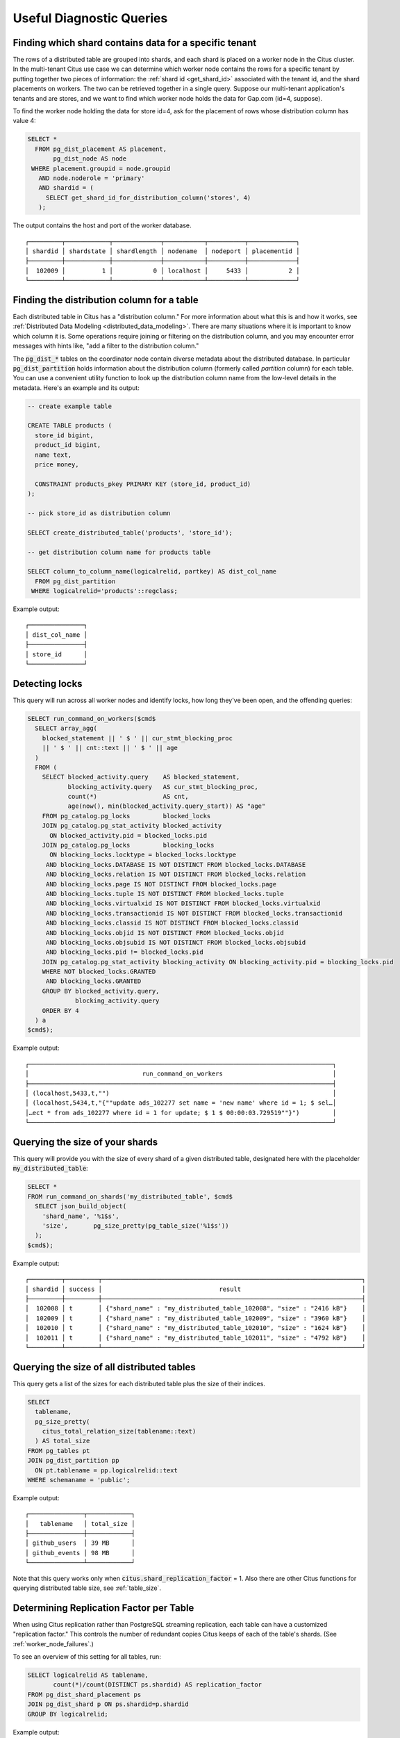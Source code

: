 Useful Diagnostic Queries
#########################

.. _row_placements:

Finding which shard contains data for a specific tenant
-------------------------------------------------------

The rows of a distributed table are grouped into shards, and each shard is placed on a worker node in the Citus cluster. In the multi-tenant Citus use case we can determine which worker node contains the rows for a specific tenant by putting together two pieces of information: the :ref:`shard id <get_shard_id>` associated with the tenant id, and the shard placements on workers. The two can be retrieved together in a single query. Suppose our multi-tenant application's tenants and are stores, and we want to find which worker node holds the data for Gap.com (id=4, suppose).

To find the worker node holding the data for store id=4, ask for the placement of rows whose distribution column has value 4:

.. code-block:: postgresql

  SELECT *
    FROM pg_dist_placement AS placement,
         pg_dist_node AS node
   WHERE placement.groupid = node.groupid
     AND node.noderole = 'primary'
     AND shardid = (
       SELECT get_shard_id_for_distribution_column('stores', 4)
     );

The output contains the host and port of the worker database.

::

  ┌─────────┬────────────┬─────────────┬───────────┬──────────┬─────────────┐
  │ shardid │ shardstate │ shardlength │ nodename  │ nodeport │ placementid │
  ├─────────┼────────────┼─────────────┼───────────┼──────────┼─────────────┤
  │  102009 │          1 │           0 │ localhost │     5433 │           2 │
  └─────────┴────────────┴─────────────┴───────────┴──────────┴─────────────┘

.. _finding_dist_col:

Finding the distribution column for a table
-------------------------------------------

Each distributed table in Citus has a "distribution column." For more information about what this is and how it works, see :ref:`Distributed Data Modeling <distributed_data_modeling>`. There are many situations where it is important to know which column it is. Some operations require joining or filtering on the distribution column, and you may encounter error messages with hints like, "add a filter to the distribution column."

The :code:`pg_dist_*` tables on the coordinator node contain diverse metadata about the distributed database. In particular :code:`pg_dist_partition` holds information about the distribution column (formerly called *partition* column) for each table. You can use a convenient utility function to look up the distribution column name from the low-level details in the metadata. Here's an example and its output:

.. code-block:: postgresql

  -- create example table

  CREATE TABLE products (
    store_id bigint,
    product_id bigint,
    name text,
    price money,

    CONSTRAINT products_pkey PRIMARY KEY (store_id, product_id)
  );

  -- pick store_id as distribution column

  SELECT create_distributed_table('products', 'store_id');

  -- get distribution column name for products table

  SELECT column_to_column_name(logicalrelid, partkey) AS dist_col_name
    FROM pg_dist_partition
   WHERE logicalrelid='products'::regclass;

Example output:

::

  ┌───────────────┐
  │ dist_col_name │
  ├───────────────┤
  │ store_id      │
  └───────────────┘

Detecting locks
---------------

This query will run across all worker nodes and identify locks, how long they've been open, and the offending queries:

.. code-block:: postgresql

  SELECT run_command_on_workers($cmd$
    SELECT array_agg(
      blocked_statement || ' $ ' || cur_stmt_blocking_proc
      || ' $ ' || cnt::text || ' $ ' || age
    )
    FROM (
      SELECT blocked_activity.query    AS blocked_statement,
             blocking_activity.query   AS cur_stmt_blocking_proc,
             count(*)                  AS cnt,
             age(now(), min(blocked_activity.query_start)) AS "age"
      FROM pg_catalog.pg_locks         blocked_locks
      JOIN pg_catalog.pg_stat_activity blocked_activity
        ON blocked_activity.pid = blocked_locks.pid
      JOIN pg_catalog.pg_locks         blocking_locks
        ON blocking_locks.locktype = blocked_locks.locktype
       AND blocking_locks.DATABASE IS NOT DISTINCT FROM blocked_locks.DATABASE
       AND blocking_locks.relation IS NOT DISTINCT FROM blocked_locks.relation
       AND blocking_locks.page IS NOT DISTINCT FROM blocked_locks.page
       AND blocking_locks.tuple IS NOT DISTINCT FROM blocked_locks.tuple
       AND blocking_locks.virtualxid IS NOT DISTINCT FROM blocked_locks.virtualxid
       AND blocking_locks.transactionid IS NOT DISTINCT FROM blocked_locks.transactionid
       AND blocking_locks.classid IS NOT DISTINCT FROM blocked_locks.classid
       AND blocking_locks.objid IS NOT DISTINCT FROM blocked_locks.objid
       AND blocking_locks.objsubid IS NOT DISTINCT FROM blocked_locks.objsubid
       AND blocking_locks.pid != blocked_locks.pid
      JOIN pg_catalog.pg_stat_activity blocking_activity ON blocking_activity.pid = blocking_locks.pid
      WHERE NOT blocked_locks.GRANTED
       AND blocking_locks.GRANTED
      GROUP BY blocked_activity.query,
               blocking_activity.query
      ORDER BY 4
    ) a
  $cmd$);

Example output:

::

  ┌───────────────────────────────────────────────────────────────────────────────────┐
  │                               run_command_on_workers                              │
  ├───────────────────────────────────────────────────────────────────────────────────┤
  │ (localhost,5433,t,"")                                                             │
  │ (localhost,5434,t,"{""update ads_102277 set name = 'new name' where id = 1; $ sel…│
  │…ect * from ads_102277 where id = 1 for update; $ 1 $ 00:00:03.729519""}")         │
  └───────────────────────────────────────────────────────────────────────────────────┘

Querying the size of your shards
--------------------------------

This query will provide you with the size of every shard of a given distributed table, designated here with the placeholder :code:`my_distributed_table`:

.. code-block:: postgresql

  SELECT *
  FROM run_command_on_shards('my_distributed_table', $cmd$
    SELECT json_build_object(
      'shard_name', '%1$s',
      'size',       pg_size_pretty(pg_table_size('%1$s'))
    );
  $cmd$);

Example output:

::

  ┌─────────┬─────────┬───────────────────────────────────────────────────────────────────────┐
  │ shardid │ success │                                result                                 │
  ├─────────┼─────────┼───────────────────────────────────────────────────────────────────────┤
  │  102008 │ t       │ {"shard_name" : "my_distributed_table_102008", "size" : "2416 kB"}    │
  │  102009 │ t       │ {"shard_name" : "my_distributed_table_102009", "size" : "3960 kB"}    │
  │  102010 │ t       │ {"shard_name" : "my_distributed_table_102010", "size" : "1624 kB"}    │
  │  102011 │ t       │ {"shard_name" : "my_distributed_table_102011", "size" : "4792 kB"}    │
  └─────────┴─────────┴───────────────────────────────────────────────────────────────────────┘

Querying the size of all distributed tables
-------------------------------------------

This query gets a list of the sizes for each distributed table plus the size of their indices.

.. code-block:: postgresql

  SELECT
    tablename,
    pg_size_pretty(
      citus_total_relation_size(tablename::text)
    ) AS total_size
  FROM pg_tables pt
  JOIN pg_dist_partition pp
    ON pt.tablename = pp.logicalrelid::text
  WHERE schemaname = 'public';

Example output:

::

  ┌───────────────┬────────────┐
  │   tablename   │ total_size │
  ├───────────────┼────────────┤
  │ github_users  │ 39 MB      │
  │ github_events │ 98 MB      │
  └───────────────┴────────────┘

Note that this query works only when :code:`citus.shard_replication_factor` = 1. Also there are other Citus functions for querying distributed table size, see :ref:`table_size`.

Determining Replication Factor per Table
----------------------------------------

When using Citus replication rather than PostgreSQL streaming replication, each table can have a customized "replication factor." This controls the number of redundant copies Citus keeps of each of the table's shards. (See :ref:`worker_node_failures`.)

To see an overview of this setting for all tables, run:

.. code-block:: postgresql

  SELECT logicalrelid AS tablename,
         count(*)/count(DISTINCT ps.shardid) AS replication_factor
  FROM pg_dist_shard_placement ps
  JOIN pg_dist_shard p ON ps.shardid=p.shardid
  GROUP BY logicalrelid;

Example output:

::

  ┌───────────────┬────────────────────┐
  │   tablename   │ replication_factor │
  ├───────────────┼────────────────────┤
  │ github_events │                  1 │
  │ github_users  │                  1 │
  └───────────────┴────────────────────┘

Identifying unused indices
--------------------------

This query will run across all worker nodes and identify any unused indexes for a given distributed table, designated here with the placeholder :code:`my_distributed_table`:

.. code-block:: postgresql

  SELECT *
  FROM run_command_on_shards('my_distributed_table', $cmd$
    SELECT array_agg(a) as infos
    FROM (
      SELECT (
        schemaname || '.' || relname || '##' || indexrelname || '##'
                   || pg_size_pretty(pg_relation_size(i.indexrelid))::text
                   || '##' || idx_scan::text
      ) AS a
      FROM  pg_stat_user_indexes ui
      JOIN  pg_index i
      ON    ui.indexrelid = i.indexrelid
      WHERE NOT indisunique
      AND   idx_scan < 50
      AND   pg_relation_size(relid) > 5 * 8192
      AND   schemaname || '.' || relname = '%s'
      ORDER BY
        pg_relation_size(i.indexrelid) / NULLIF(idx_scan, 0) DESC nulls first,
        pg_relation_size(i.indexrelid) DESC
    ) sub
  $cmd$);

Example output:

::

  ┌─────────┬─────────┬───────────────────────────────────────────────────────────────────────┐
  │ shardid │ success │                            result                                     │
  ├─────────┼─────────┼───────────────────────────────────────────────────────────────────────┤
  │  102008 │ t       │                                                                       │
  │  102009 │ t       │ {"public.my_distributed_table_102009##stupid_index_102009##28 MB##0"} │
  │  102010 │ t       │                                                                       │
  │  102011 │ t       │                                                                       │
  └─────────┴─────────┴───────────────────────────────────────────────────────────────────────┘

Monitoring client connection count
----------------------------------

This query will give you the connection count by each type that are open on the coordinator:

.. code-block:: sql

  SELECT state, count(*)
  FROM pg_stat_activity
  GROUP BY state;

Exxample output:

::

  ┌────────┬───────┐
  │ state  │ count │
  ├────────┼───────┤
  │ active │     3 │
  │ ∅      │     1 │
  └────────┴───────┘

Index hit rate
--------------

This query will provide you with your index hit rate across all nodes. Index hit rate is useful in determining how often indices are used when querying:

.. code-block:: postgresql

  SELECT nodename, result as index_hit_rate
  FROM run_command_on_workers($cmd$
    SELECT CASE sum(idx_blks_hit)
      WHEN 0 THEN 'NaN'::numeric
      ELSE to_char((sum(idx_blks_hit) - sum(idx_blks_read)) / sum(idx_blks_hit + idx_blks_read), '99.99')::numeric
      END AS ratio
    FROM pg_statio_user_indexes
  $cmd$);

Example output:

::

  ┌───────────────────────────────────────────────────┬────────────────┐
  │                     nodename                      │ index_hit_rate │
  ├───────────────────────────────────────────────────┼────────────────┤
  │ ec2-13-59-96-221.us-east-2.compute.amazonaws.com  │ 0.88           │
  │ ec2-52-14-226-167.us-east-2.compute.amazonaws.com │ 0.89           │
  └───────────────────────────────────────────────────┴────────────────┘

